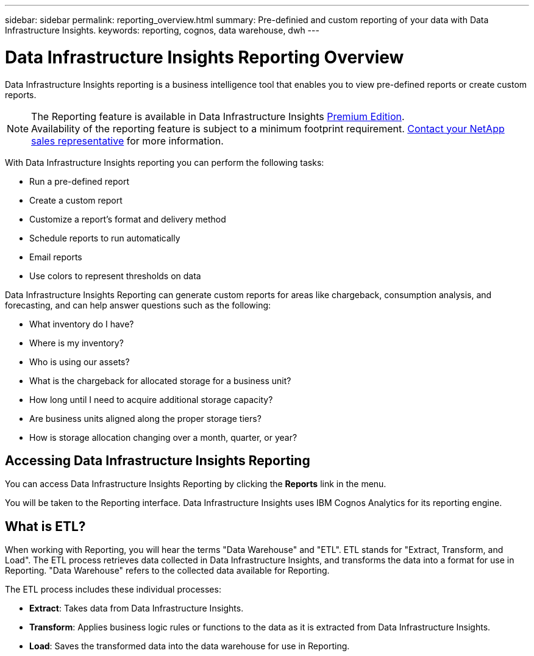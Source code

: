 ---
sidebar: sidebar
permalink: reporting_overview.html
summary: Pre-definied and custom reporting of your data with Data Infrastructure Insights.
keywords: reporting, cognos, data warehouse, dwh
---

= Data Infrastructure Insights Reporting Overview
:hardbreaks:

:nofooter:
:icons: font
:linkattrs:
:imagesdir: ./media/

[.lead]
Data Infrastructure Insights reporting is a business intelligence tool that enables you to view pre-defined reports or create custom reports. 

NOTE: The Reporting feature is available in Data Infrastructure Insights link:concept_subscribing_to_cloud_insights.html[Premium Edition]. 
Availability of the reporting feature is subject to a minimum footprint requirement. link:https://www.netapp.com/forms/cloud-insights-contact-us/[Contact your NetApp sales representative] for more information.

With Data Infrastructure Insights reporting you can perform the following tasks:

* Run a pre-defined report
* Create a custom report
* Customize a report's format and delivery method
* Schedule reports to run automatically
* Email reports
* Use colors to represent thresholds on data

Data Infrastructure Insights Reporting can generate custom reports for areas like chargeback, consumption analysis, and forecasting, and can help answer questions such as the following:

* What inventory do I have?
* Where is my inventory?
* Who is using our assets?
* What is the chargeback for allocated storage for a business unit?
* How long until I need to acquire additional storage capacity?
* Are business units aligned along the proper storage tiers?
* How is storage allocation changing over a month, quarter, or year?

== Accessing Data Infrastructure Insights Reporting

You can access Data Infrastructure Insights Reporting by clicking the *Reports* link in the menu. 
//image:ReportsMenu.png[Reports Menu Link]

You will be taken to the Reporting interface. Data Infrastructure Insights uses IBM Cognos Analytics for its reporting engine. 

== What is ETL?

When working with Reporting, you will hear the terms "Data Warehouse" and "ETL".  ETL stands for "Extract, Transform, and Load". The ETL process retrieves data collected in Data Infrastructure Insights, and transforms the data into a format for use in Reporting. "Data Warehouse" refers to the collected data available for Reporting.

The ETL process includes these individual processes:

* *Extract*: Takes data from Data Infrastructure Insights. 

* *Transform*: Applies business logic rules or functions to the data as it is extracted from Data Infrastructure Insights.

* *Load*: Saves the transformed data into the data warehouse for use in Reporting.

